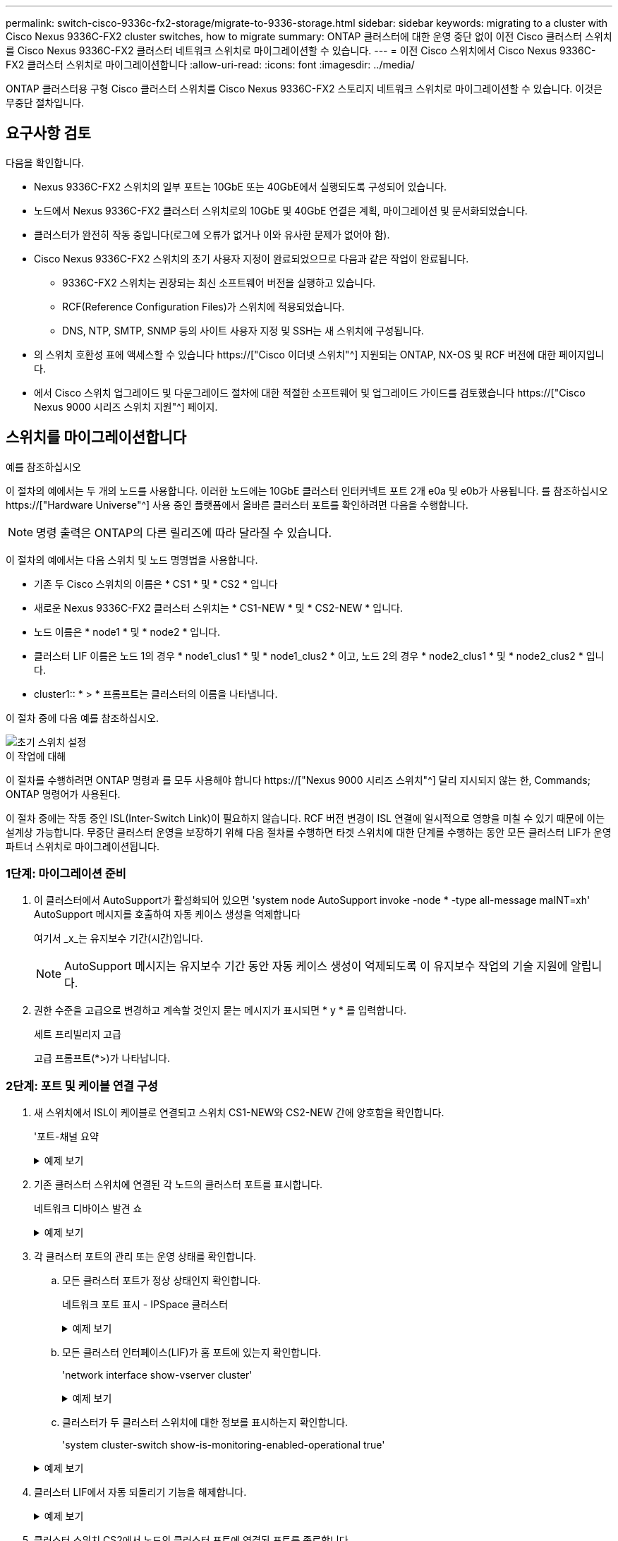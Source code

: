 ---
permalink: switch-cisco-9336c-fx2-storage/migrate-to-9336-storage.html 
sidebar: sidebar 
keywords: migrating to a cluster with Cisco Nexus 9336C-FX2 cluster switches, how to migrate 
summary: ONTAP 클러스터에 대한 운영 중단 없이 이전 Cisco 클러스터 스위치를 Cisco Nexus 9336C-FX2 클러스터 네트워크 스위치로 마이그레이션할 수 있습니다. 
---
= 이전 Cisco 스위치에서 Cisco Nexus 9336C-FX2 클러스터 스위치로 마이그레이션합니다
:allow-uri-read: 
:icons: font
:imagesdir: ../media/


[role="lead"]
ONTAP 클러스터용 구형 Cisco 클러스터 스위치를 Cisco Nexus 9336C-FX2 스토리지 네트워크 스위치로 마이그레이션할 수 있습니다. 이것은 무중단 절차입니다.



== 요구사항 검토

다음을 확인합니다.

* Nexus 9336C-FX2 스위치의 일부 포트는 10GbE 또는 40GbE에서 실행되도록 구성되어 있습니다.
* 노드에서 Nexus 9336C-FX2 클러스터 스위치로의 10GbE 및 40GbE 연결은 계획, 마이그레이션 및 문서화되었습니다.
* 클러스터가 완전히 작동 중입니다(로그에 오류가 없거나 이와 유사한 문제가 없어야 함).
* Cisco Nexus 9336C-FX2 스위치의 초기 사용자 지정이 완료되었으므로 다음과 같은 작업이 완료됩니다.
+
** 9336C-FX2 스위치는 권장되는 최신 소프트웨어 버전을 실행하고 있습니다.
** RCF(Reference Configuration Files)가 스위치에 적용되었습니다.
** DNS, NTP, SMTP, SNMP 등의 사이트 사용자 지정 및 SSH는 새 스위치에 구성됩니다.


* 의 스위치 호환성 표에 액세스할 수 있습니다 https://["Cisco 이더넷 스위치"^] 지원되는 ONTAP, NX-OS 및 RCF 버전에 대한 페이지입니다.
* 에서 Cisco 스위치 업그레이드 및 다운그레이드 절차에 대한 적절한 소프트웨어 및 업그레이드 가이드를 검토했습니다 https://["Cisco Nexus 9000 시리즈 스위치 지원"^] 페이지.




== 스위치를 마이그레이션합니다

.예를 참조하십시오
이 절차의 예에서는 두 개의 노드를 사용합니다. 이러한 노드에는 10GbE 클러스터 인터커넥트 포트 2개 e0a 및 e0b가 사용됩니다. 를 참조하십시오 https://["Hardware Universe"^] 사용 중인 플랫폼에서 올바른 클러스터 포트를 확인하려면 다음을 수행합니다.


NOTE: 명령 출력은 ONTAP의 다른 릴리즈에 따라 달라질 수 있습니다.

이 절차의 예에서는 다음 스위치 및 노드 명명법을 사용합니다.

* 기존 두 Cisco 스위치의 이름은 * CS1 * 및 * CS2 * 입니다
* 새로운 Nexus 9336C-FX2 클러스터 스위치는 * CS1-NEW * 및 * CS2-NEW * 입니다.
* 노드 이름은 * node1 * 및 * node2 * 입니다.
* 클러스터 LIF 이름은 노드 1의 경우 * node1_clus1 * 및 * node1_clus2 * 이고, 노드 2의 경우 * node2_clus1 * 및 * node2_clus2 * 입니다.
* cluster1:: * > * 프롬프트는 클러스터의 이름을 나타냅니다.


이 절차 중에 다음 예를 참조하십시오.

image::../media/Initial_setup.png[초기 스위치 설정]

.이 작업에 대해
이 절차를 수행하려면 ONTAP 명령과 를 모두 사용해야 합니다 https://["Nexus 9000 시리즈 스위치"^] 달리 지시되지 않는 한, Commands; ONTAP 명령어가 사용된다.

이 절차 중에는 작동 중인 ISL(Inter-Switch Link)이 필요하지 않습니다. RCF 버전 변경이 ISL 연결에 일시적으로 영향을 미칠 수 있기 때문에 이는 설계상 가능합니다. 무중단 클러스터 운영을 보장하기 위해 다음 절차를 수행하면 타겟 스위치에 대한 단계를 수행하는 동안 모든 클러스터 LIF가 운영 파트너 스위치로 마이그레이션됩니다.



=== 1단계: 마이그레이션 준비

. 이 클러스터에서 AutoSupport가 활성화되어 있으면 'system node AutoSupport invoke -node * -type all-message maINT=xh' AutoSupport 메시지를 호출하여 자동 케이스 생성을 억제합니다
+
여기서 _x_는 유지보수 기간(시간)입니다.

+

NOTE: AutoSupport 메시지는 유지보수 기간 동안 자동 케이스 생성이 억제되도록 이 유지보수 작업의 기술 지원에 알립니다.

. 권한 수준을 고급으로 변경하고 계속할 것인지 묻는 메시지가 표시되면 * y * 를 입력합니다.
+
세트 프리빌리지 고급

+
고급 프롬프트(*>)가 나타납니다.





=== 2단계: 포트 및 케이블 연결 구성

. 새 스위치에서 ISL이 케이블로 연결되고 스위치 CS1-NEW와 CS2-NEW 간에 양호함을 확인합니다.
+
'포트-채널 요약

+
.예제 보기
[%collapsible]
====
[listing, subs="+quotes"]
----
cs1-new# *show port-channel summary*
Flags:  D - Down        P - Up in port-channel (members)
        I - Individual  H - Hot-standby (LACP only)
        s - Suspended   r - Module-removed
        b - BFD Session Wait
        S - Switched    R - Routed
        U - Up (port-channel)
        p - Up in delay-lacp mode (member)
        M - Not in use. Min-links not met
--------------------------------------------------------------------------------
Group Port-       Type     Protocol  Member Ports
      Channel
--------------------------------------------------------------------------------
1     Po1(SU)     Eth      LACP      Eth1/35(P)   Eth1/36(P)

cs2-new# *show port-channel summary*
Flags:  D - Down        P - Up in port-channel (members)
        I - Individual  H - Hot-standby (LACP only)
        s - Suspended   r - Module-removed
        b - BFD Session Wait
        S - Switched    R - Routed
        U - Up (port-channel)
        p - Up in delay-lacp mode (member)
        M - Not in use. Min-links not met
--------------------------------------------------------------------------------
Group Port-       Type     Protocol  Member Ports
      Channel
--------------------------------------------------------------------------------
1     Po1(SU)     Eth      LACP      Eth1/35(P)   Eth1/36(P)
----
====
. 기존 클러스터 스위치에 연결된 각 노드의 클러스터 포트를 표시합니다.
+
네트워크 디바이스 발견 쇼

+
.예제 보기
[%collapsible]
====
[listing, subs="+quotes"]
----
cluster1::*> *network device-discovery show -protocol cdp*
Node/       Local  Discovered
Protocol    Port   Device (LLDP: ChassisID)  Interface         Platform
----------- ------ ------------------------- ----------------  ----------------
node1      /cdp
            e0a    cs1                       Ethernet1/1        N5K-C5596UP
            e0b    cs2                       Ethernet1/2        N5K-C5596UP
node2      /cdp
            e0a    cs1                       Ethernet1/1        N5K-C5596UP
            e0b    cs2                       Ethernet1/2        N5K-C5596UP
----
====
. 각 클러스터 포트의 관리 또는 운영 상태를 확인합니다.
+
.. 모든 클러스터 포트가 정상 상태인지 확인합니다.
+
네트워크 포트 표시 - IPSpace 클러스터

+
.예제 보기
[%collapsible]
====
[listing, subs="+quotes"]
----
cluster1::*> *network port show -ipspace Cluster*

Node: node1
                                                                       Ignore
                                                  Speed(Mbps) Health   Health
Port      IPspace      Broadcast Domain Link MTU  Admin/Oper  Status   Status
--------- ------------ ---------------- ---- ---- ----------- -------- ------
e0a       Cluster      Cluster          up   9000  auto/10000 healthy  false
e0b       Cluster      Cluster          up   9000  auto/10000 healthy  false

Node: node2
                                                                       Ignore
                                                  Speed(Mbps) Health   Health
Port      IPspace      Broadcast Domain Link MTU  Admin/Oper  Status   Status
--------- ------------ ---------------- ---- ---- ----------- -------- ------
e0a       Cluster      Cluster          up   9000  auto/10000 healthy  false
e0b       Cluster      Cluster          up   9000  auto/10000 healthy  false
----
====
.. 모든 클러스터 인터페이스(LIF)가 홈 포트에 있는지 확인합니다.
+
'network interface show-vserver cluster'

+
.예제 보기
[%collapsible]
====
[listing, subs="+quotes"]
----
cluster1::*> *network interface show -vserver Cluster*

            Logical      Status     Network            Current     Current Is
Vserver     Interface    Admin/Oper Address/Mask       Node        Port    Home
----------- -----------  ---------- ------------------ ----------- ------- ----
Cluster
            node1_clus1  up/up      169.254.209.69/16  node1       e0a     true
            node1_clus2  up/up      169.254.49.125/16  node1       e0b     true
            node2_clus1  up/up      169.254.47.194/16  node2       e0a     true
            node2_clus2  up/up      169.254.19.183/16  node2       e0b     true
----
====
.. 클러스터가 두 클러스터 스위치에 대한 정보를 표시하는지 확인합니다.
+
'system cluster-switch show-is-monitoring-enabled-operational true'

+
.예제 보기
[%collapsible]
====
[listing, subs="+quotes"]
----
cluster1::*> *system cluster-switch show -is-monitoring-enabled-operational true*
Switch                      Type               Address          Model
--------------------------- ------------------ ---------------- ---------------
cs1                         cluster-network    10.233.205.92    N5K-C5596UP
      Serial Number: FOXXXXXXXGS
       Is Monitored: true
             Reason: None
   Software Version: Cisco Nexus Operating System (NX-OS) Software, Version
                     9.3(4)
     Version Source: CDP

cs2                         cluster-network     10.233.205.93   N5K-C5596UP
      Serial Number: FOXXXXXXXGD
       Is Monitored: true
             Reason: None
   Software Version: Cisco Nexus Operating System (NX-OS) Software, Version
                     9.3(4)
     Version Source: CDP
----
====


. 클러스터 LIF에서 자동 되돌리기 기능을 해제합니다.
+
.예제 보기
[%collapsible]
====
[listing, subs="+quotes"]
----
cluster1::*> *network interface modify -vserver Cluster -lif * -auto-revert false*
----
====
. 클러스터 스위치 CS2에서 노드의 클러스터 포트에 연결된 포트를 종료합니다.
+
.예제 보기
[%collapsible]
====
[listing, subs="+quotes"]
----
cs2(config)# *interface eth1/1-1/2*
cs2(config-if-range)# *shutdown*
----
====
. 클러스터 LIF가 클러스터 스위치 CS1에 호스팅된 포트로 마이그레이션되었는지 확인합니다. 이 작업은 몇 초 정도 걸릴 수 있습니다.
+
'network interface show-vserver cluster'

+
.예제 보기
[%collapsible]
====
[listing, subs="+quotes"]
----
cluster1::*> *network interface show -vserver Cluster*
            Logical       Status     Network            Current    Current Is
Vserver     Interface     Admin/Oper Address/Mask       Node       Port    Home
----------- ------------- ---------- ------------------ ---------- ------- ----
Cluster
            node1_clus1   up/up      169.254.3.4/16     node1      e0a     true
            node1_clus2   up/up      169.254.3.5/16     node1      e0a     false
            node2_clus1   up/up      169.254.3.8/16     node2      e0a     true
            node2_clus2   up/up      169.254.3.9/16     node2      e0a     false
----
====
. 클러스터가 정상 상태인지 확인합니다.
+
'클러스터 쇼'

+
.예제 보기
[%collapsible]
====
[listing, subs="+quotes"]
----
cluster1::*> cluster show
Node       Health  Eligibility   Epsilon
---------- ------- ------------- -------
node1      true    true          false
node2      true    true          false
----
====
. 모든 클러스터 노드 연결 케이블을 이전 CS2 스위치에서 새 CS2-새 스위치로 이동합니다.
+
* 클러스터 노드 연결 케이블이 CS2로 이동됨 - 새 스위치 *

+
image::../media/new_switch_cs1.png[클러스터 노드 연결 케이블이 CS2-새 스위치로 이동했습니다]

. CS2로 이동된 네트워크 연결의 상태를 확인합니다. - 신규:
+
네트워크 포트 표시 - IPSpace 클러스터

+
.예제 보기
[%collapsible]
====
[listing, subs="+quotes"]
----
cluster1::*> *network port show -ipspace Cluster*

Node: node1
                                                                       Ignore
                                                  Speed(Mbps) Health   Health
Port      IPspace      Broadcast Domain Link MTU  Admin/Oper  Status   Status
--------- ------------ ---------------- ---- ---- ----------- -------- ------
e0a       Cluster      Cluster          up   9000  auto/10000 healthy  false
e0b       Cluster      Cluster          up   9000  auto/10000 healthy  false

Node: node2
                                                                       Ignore
                                                  Speed(Mbps) Health   Health
Port      IPspace      Broadcast Domain Link MTU  Admin/Oper  Status   Status
--------- ------------ ---------------- ---- ---- ----------- -------- ------
e0a       Cluster      Cluster          up   9000  auto/10000 healthy  false
e0b       Cluster      Cluster          up   9000  auto/10000 healthy  false
----
====
+
이동한 모든 클러스터 포트는 위로 이동해야 합니다.

. 클러스터 포트에서 인접 항목 정보 확인:
+
네트워크 디바이스 검색 표시 프로토콜 CDP

+
.예제 보기
[%collapsible]
====
[listing, subs="+quotes"]
----
cluster1::*> *network device-discovery show -protocol cdp*

Node/       Local  Discovered
Protocol    Port   Device (LLDP: ChassisID)  Interface      Platform
----------- ------ ------------------------- -------------  --------------
node1      /cdp
            e0a    cs1                       Ethernet1/1    N5K-C5596UP
            e0b    cs2-new                   Ethernet1/1/1  N9K-C9336C-FX2

node2      /cdp
            e0a    cs1                       Ethernet1/2    N5K-C5596UP
            e0b    cs2-new                   Ethernet1/1/2  N9K-C9336C-FX2
----
====
+
이동된 클러스터 포트에 CS2-새 스위치가 이웃으로 표시되는지 확인합니다.

. 스위치 CS2의 관점에서 스위치 포트 연결을 확인합니다. - 새로운 관점:
+
[listing, subs="+quotes"]
----
cs2-new# *show interface brief*
cs2-new# *show cdp neighbors*
----
. 클러스터 스위치 CS1에서 노드의 클러스터 포트에 연결된 포트를 종료합니다. 다음 예제에서는 7단계의 인터페이스 예제 출력을 사용합니다.
+
[listing, subs="+quotes"]
----
cs1(config)# *interface eth1/1-1/2*
cs1(config-if-range)# *shutdown*
----
+
모든 클러스터 LIF가 CS2-신규 스위치로 이동합니다.

. 클러스터 LIF가 스위치 CS2에서 호스팅되는 포트로 마이그레이션되었는지 확인합니다. 몇 초 정도 걸릴 수 있습니다.
+
'network interface show-vserver cluster'

+
.예제 보기
[%collapsible]
====
[listing, subs="+quotes"]
----
cluster1::*> *network interface show -vserver Cluster*
            Logical      Status     Network            Current     Current Is
Vserver     Interfac     Admin/Oper Address/Mask       Node        Port    Home
----------- ------------ ---------- ------------------ ----------- ------- ----
Cluster
            node1_clus1  up/up      169.254.3.4/16     node1       e0b     false
            node1_clus2  up/up      169.254.3.5/16     node1       e0b     true
            node2_clus1  up/up      169.254.3.8/16     node2       e0b     false
            node2_clus2  up/up      169.254.3.9/16     node2       e0b     true
----
====
. 클러스터가 정상 상태인지 확인합니다.
+
'클러스터 쇼'

+
.예제 보기
[%collapsible]
====
[listing, subs="+quotes"]
----
cluster1::*> *cluster show*
Node       Health  Eligibility   Epsilon
---------- ------- ------------- -------
node1      true    true          false
node2      true    true          false
----
====
. 클러스터 노드 연결 케이블을 CS1에서 새 CS1-새 스위치로 이동합니다.
+
* 클러스터 노드 연결 케이블이 CS1-새 스위치 * 로 이동했습니다

+
image::../media/new_switch_cs2.png[클러스터 노드 연결 케이블이 CS1-새 스위치로 이동했습니다]

. CS1로 이동된 네트워크 연결의 상태를 확인합니다. 새 상태:
+
네트워크 포트 표시 - IPSpace 클러스터

+
.예제 보기
[%collapsible]
====
[listing, subs="+quotes"]
----
cluster1::*> *network port show -ipspace Cluster*

Node: node1
                                                                       Ignore
                                                  Speed(Mbps) Health   Health
Port      IPspace      Broadcast Domain Link MTU  Admin/Oper  Status   Status
--------- ------------ ---------------- ---- ---- ----------- -------- ------
e0a       Cluster      Cluster          up   9000  auto/10000 healthy  false
e0b       Cluster      Cluster          up   9000  auto/10000 healthy  false

Node: node2
                                                                       Ignore
                                                  Speed(Mbps) Health   Health
Port      IPspace      Broadcast Domain Link MTU  Admin/Oper  Status   Status
--------- ------------ ---------------- ---- ---- ----------- -------- ------
e0a       Cluster      Cluster          up   9000  auto/10000 healthy  false
e0b       Cluster      Cluster          up   9000  auto/10000 healthy  false
----
====
+
이동한 모든 클러스터 포트는 위로 이동해야 합니다.

. 클러스터 포트에서 인접 항목 정보 확인:
+
네트워크 디바이스 발견 쇼

+
.예제 보기
[%collapsible]
====
[listing, subs="+quotes"]
----
cluster1::*> *network device-discovery show -protocol cdp*
Node/       Local  Discovered
Protocol    Port   Device (LLDP: ChassisID)  Interface       Platform
----------- ------ ------------------------- --------------  --------------
node1      /cdp
            e0a    cs1-new                   Ethernet1/1/1   N9K-C9336C-FX2
            e0b    cs2-new                   Ethernet1/1/2   N9K-C9336C-FX2

node2      /cdp
            e0a    cs1-new                   Ethernet1/1/1   N9K-C9336C-FX2
            e0b    cs2-new                   Ethernet1/1/2   N9K-C9336C-FX2
----
====
+
이동된 클러스터 포트에 CS1-새 스위치가 인접 스위치로 표시되는지 확인합니다.

. 스위치 CS1 - 새로운 관점에서 스위치 포트 연결을 확인합니다.
+
.예제 보기
[%collapsible]
====
[listing, subs="+quotes"]
----
cs1-new# *show interface brief*
cs1-new# *show cdp neighbors*
----
====
. CS1-NEW와 CS2-NEW 사이의 ISL이 여전히 작동하는지 확인합니다.
+
'포트-채널 요약

+
.예제 보기
[%collapsible]
====
[listing, subs="+quotes"]
----
cs1-new# *show port-channel summary*
Flags:  D - Down        P - Up in port-channel (members)
        I - Individual  H - Hot-standby (LACP only)
        s - Suspended   r - Module-removed
        b - BFD Session Wait
        S - Switched    R - Routed
        U - Up (port-channel)
        p - Up in delay-lacp mode (member)
        M - Not in use. Min-links not met
--------------------------------------------------------------------------------
Group Port-       Type     Protocol  Member Ports
      Channel
--------------------------------------------------------------------------------
1     Po1(SU)     Eth      LACP      Eth1/35(P)   Eth1/36(P)

cs2-new# *show port-channel summary*
Flags:  D - Down        P - Up in port-channel (members)
        I - Individual  H - Hot-standby (LACP only)
        s - Suspended   r - Module-removed
        b - BFD Session Wait
        S - Switched    R - Routed
        U - Up (port-channel)
        p - Up in delay-lacp mode (member)
        M - Not in use. Min-links not met
--------------------------------------------------------------------------------
Group Port-       Type     Protocol  Member Ports
      Channel
--------------------------------------------------------------------------------
1     Po1(SU)     Eth      LACP      Eth1/35(P)   Eth1/36(P)
----
====




=== 3단계: 구성을 확인합니다

. 클러스터 LIF에서 자동 되돌리기 기능을 설정합니다.
+
.예제 보기
[%collapsible]
====
[listing, subs="+quotes"]
----
cluster1::*> *network interface modify -vserver Cluster -lif * -auto-revert true*
----
====
. 클러스터 LIF가 홈 포트로 되돌아가는지 확인합니다(1분 정도 걸릴 수 있음).
+
'network interface show-vserver cluster'

+
클러스터 LIF가 홈 포트로 되돌리지 않은 경우 수동으로 되돌리십시오.

+
'네트워크 인터페이스 되돌리기 - vserver Cluster-lif *'

. 클러스터가 정상 상태인지 확인합니다.
+
'클러스터 쇼'

. 원격 클러스터 인터페이스에 ping을 수행하여 연결을 확인합니다.
+
`cluster ping-cluster -node <name>`

+
.예제 보기
[%collapsible]
====
[listing, subs="+quotes"]
----
cluster1::*> *cluster ping-cluster -node node2*
Host is node2
Getting addresses from network interface table...
Cluster node1_clus1 169.254.209.69 node1     e0a
Cluster node1_clus2 169.254.49.125 node1     e0b
Cluster node2_clus1 169.254.47.194 node2     e0a
Cluster node2_clus2 169.254.19.183 node2     e0b
Local = 169.254.47.194 169.254.19.183
Remote = 169.254.209.69 169.254.49.125
Cluster Vserver Id = 4294967293
Ping status:
....
Basic connectivity succeeds on 4 path(s)
Basic connectivity fails on 0 path(s)
................
Detected 9000 byte MTU on 4 path(s):
    Local 169.254.19.183 to Remote 169.254.209.69
    Local 169.254.19.183 to Remote 169.254.49.125
    Local 169.254.47.194 to Remote 169.254.209.69
    Local 169.254.47.194 to Remote 169.254.49.125
Larger than PMTU communication succeeds on 4 path(s)
RPC status:
2 paths up, 0 paths down (tcp check)
2 paths up, 0 paths down (udp check)
----
====
. 스위치 관련 로그 파일을 수집하기 위해 이더넷 스위치 상태 모니터 로그 수집 기능을 활성화합니다.


[role="tabbed-block"]
====
.ONTAP 9.8 이상
--
'system switch ethernet log setup-password'와 'system switch ethernet log enable-collection' 명령을 사용하여 스위치 관련 로그 파일을 수집하는 이더넷 스위치 상태 모니터 로그 수집 기능을 활성화한다

* 참고: * 스위치에 있는 * admin * 사용자의 암호가 필요합니다.

'시스템 스위치 이더넷 로그 설정 - 암호'를 입력합니다

[listing, subs="+quotes"]
----
cluster1::*> *system switch ethernet log setup-password*
Enter the switch name: <return>
The switch name entered is not recognized.
Choose from the following list:
cs1-new
cs2-new

cluster1::*> *system switch ethernet log setup-password*

Enter the switch name: *cs1-new*
RSA key fingerprint is e5:8b:c6:dc:e2:18:18:09:36:63:d9:63:dd:03:d9:cc
Do you want to continue? {y|n}::[n] *y*

Enter the password: <password of switch's admin user>
Enter the password again: <password of switch's admin user>

cluster1::*> *system switch ethernet log setup-password*

Enter the switch name: *cs2-new*
RSA key fingerprint is 57:49:86:a1:b9:80:6a:61:9a:86:8e:3c:e3:b7:1f:b1
Do you want to continue? {y|n}:: [n] *y*

Enter the password: <password of switch's admin user>
Enter the password again: <password of switch's admin user>
----
'시스템 스위치 이더넷 로그 Enable-collection'이 그 뒤를 따랐습니다

[listing, subs="+quotes"]
----
cluster1::*> *system  switch ethernet log enable-collection*

Do you want to enable cluster log collection for all nodes in the cluster?
{y|n}: [n] *y*

Enabling cluster switch log collection.

cluster1::*>
----
* 참고: * 이러한 명령에서 오류가 반환되면 NetApp 지원에 문의하십시오.

--
.ONTAP는 9.5P16, 9.6P12 및 9.7P10 이상의 패치 릴리즈를 출시합니다
--
'system cluster-switch log setup-password'와 'system cluster-switch log enable-collection' 명령을 사용하여 스위치 관련 로그 파일을 수집하는 이더넷 스위치 상태 모니터 로그 수집 기능을 활성화합니다

* 참고: * 스위치에 있는 * admin * 사용자의 암호가 필요합니다.

'system cluster-switch log setup-password'를 입력합니다

[listing, subs="+quotes"]
----
cluster1::*> *system cluster-switch log setup-password*
Enter the switch name: <return>
The switch name entered is not recognized.
Choose from the following list:
cs1-new
cs2-new

cluster1::*> *system cluster-switch log setup-password*

Enter the switch name: *cs1-new*
RSA key fingerprint is e5:8b:c6:dc:e2:18:18:09:36:63:d9:63:dd:03:d9:cc
Do you want to continue? {y|n}::[n] *y*

Enter the password: <password of switch's admin user>
Enter the password again: <password of switch's admin user>

cluster1::*> *system cluster-switch log setup-password*

Enter the switch name: *cs2-new*
RSA key fingerprint is 57:49:86:a1:b9:80:6a:61:9a:86:8e:3c:e3:b7:1f:b1
Do you want to continue? {y|n}:: [n] *y*

Enter the password: <password of switch's admin user>
Enter the password again: <password of switch's admin user>
----
'system cluster-switch log enable-collection'이 그 뒤에 나옵니다

[listing, subs="+quotes"]
----
cluster1::*> *system cluster-switch log enable-collection*

Do you want to enable cluster log collection for all nodes in the cluster?
{y|n}: [n] *y*

Enabling cluster switch log collection.

cluster1::*>
----
* 참고: * 이러한 명령에서 오류가 반환되면 NetApp 지원에 문의하십시오.

--
====
. [[step6]] 자동 케이스 생성을 억제한 경우 AutoSupport 메시지를 호출하여 다시 활성화합니다. `system node autosupport invoke -node * -type all -message MAINT=END`

